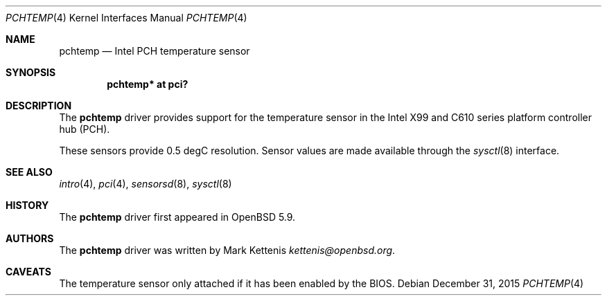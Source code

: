 .\"	$OpenBSD: pchtemp.4,v 1.1 2015/12/31 13:17:31 kettenis Exp $
.\"
.\" Copyright (c) 2015 Mark Kettenis <kettenis@openbsd.org>
.\"
.\" Permission to use, copy, modify, and distribute this software for any
.\" purpose with or without fee is hereby granted, provided that the above
.\" copyright notice and this permission notice appear in all copies.
.\"
.\" THE SOFTWARE IS PROVIDED "AS IS" AND THE AUTHOR DISCLAIMS ALL WARRANTIES
.\" WITH REGARD TO THIS SOFTWARE INCLUDING ALL IMPLIED WARRANTIES OF
.\" MERCHANTABILITY AND FITNESS. IN NO EVENT SHALL THE AUTHOR BE LIABLE FOR
.\" ANY SPECIAL, DIRECT, INDIRECT, OR CONSEQUENTIAL DAMAGES OR ANY DAMAGES
.\" WHATSOEVER RESULTING FROM LOSS OF USE, DATA OR PROFITS, WHETHER IN AN
.\" ACTION OF CONTRACT, NEGLIGENCE OR OTHER TORTIOUS ACTION, ARISING OUT OF
.\" OR IN CONNECTION WITH THE USE OR PERFORMANCE OF THIS SOFTWARE.
.\"
.Dd $Mdocdate: December 31 2015 $
.Dt PCHTEMP 4
.Os
.Sh NAME
.Nm pchtemp
.Nd Intel PCH temperature sensor
.Sh SYNOPSIS
.Cd "pchtemp* at pci?"
.Sh DESCRIPTION
The
.Nm
driver provides support for the temperature sensor in the Intel X99
and C610 series platform controller hub (PCH).
.Pp
These sensors provide 0.5 degC resolution.
Sensor values are made available through the
.Xr sysctl 8
interface.
.Sh SEE ALSO
.Xr intro 4 ,
.Xr pci 4 ,
.Xr sensorsd 8 ,
.Xr sysctl 8
.Sh HISTORY
The
.Nm
driver first appeared in
.Ox 5.9 .
.Sh AUTHORS
.An -nosplit
The
.Nm
driver was written by
.An Mark Kettenis Mt kettenis@openbsd.org .
.Sh CAVEATS
The temperature sensor only attached if it has been enabled by the
BIOS.
